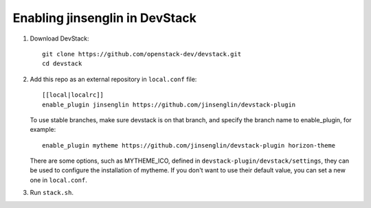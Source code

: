 =========================
Enabling jinsenglin in DevStack
=========================

1. Download DevStack::

    git clone https://github.com/openstack-dev/devstack.git
    cd devstack

2. Add this repo as an external repository in ``local.conf`` file::

    [[local|localrc]]
    enable_plugin jinsenglin https://github.com/jinsenglin/devstack-plugin

   To use stable branches, make sure devstack is on that branch, and specify
   the branch name to enable_plugin, for example::

    enable_plugin mytheme https://github.com/jinsenglin/devstack-plugin horizon-theme

   There are some options, such as MYTHEME_ICO, defined in
   ``devstack-plugin/devstack/settings``, they can be used to configure the installation
   of mytheme. If you don't want to use their default value, you can set a new
   one in ``local.conf``.

3. Run ``stack.sh``.
